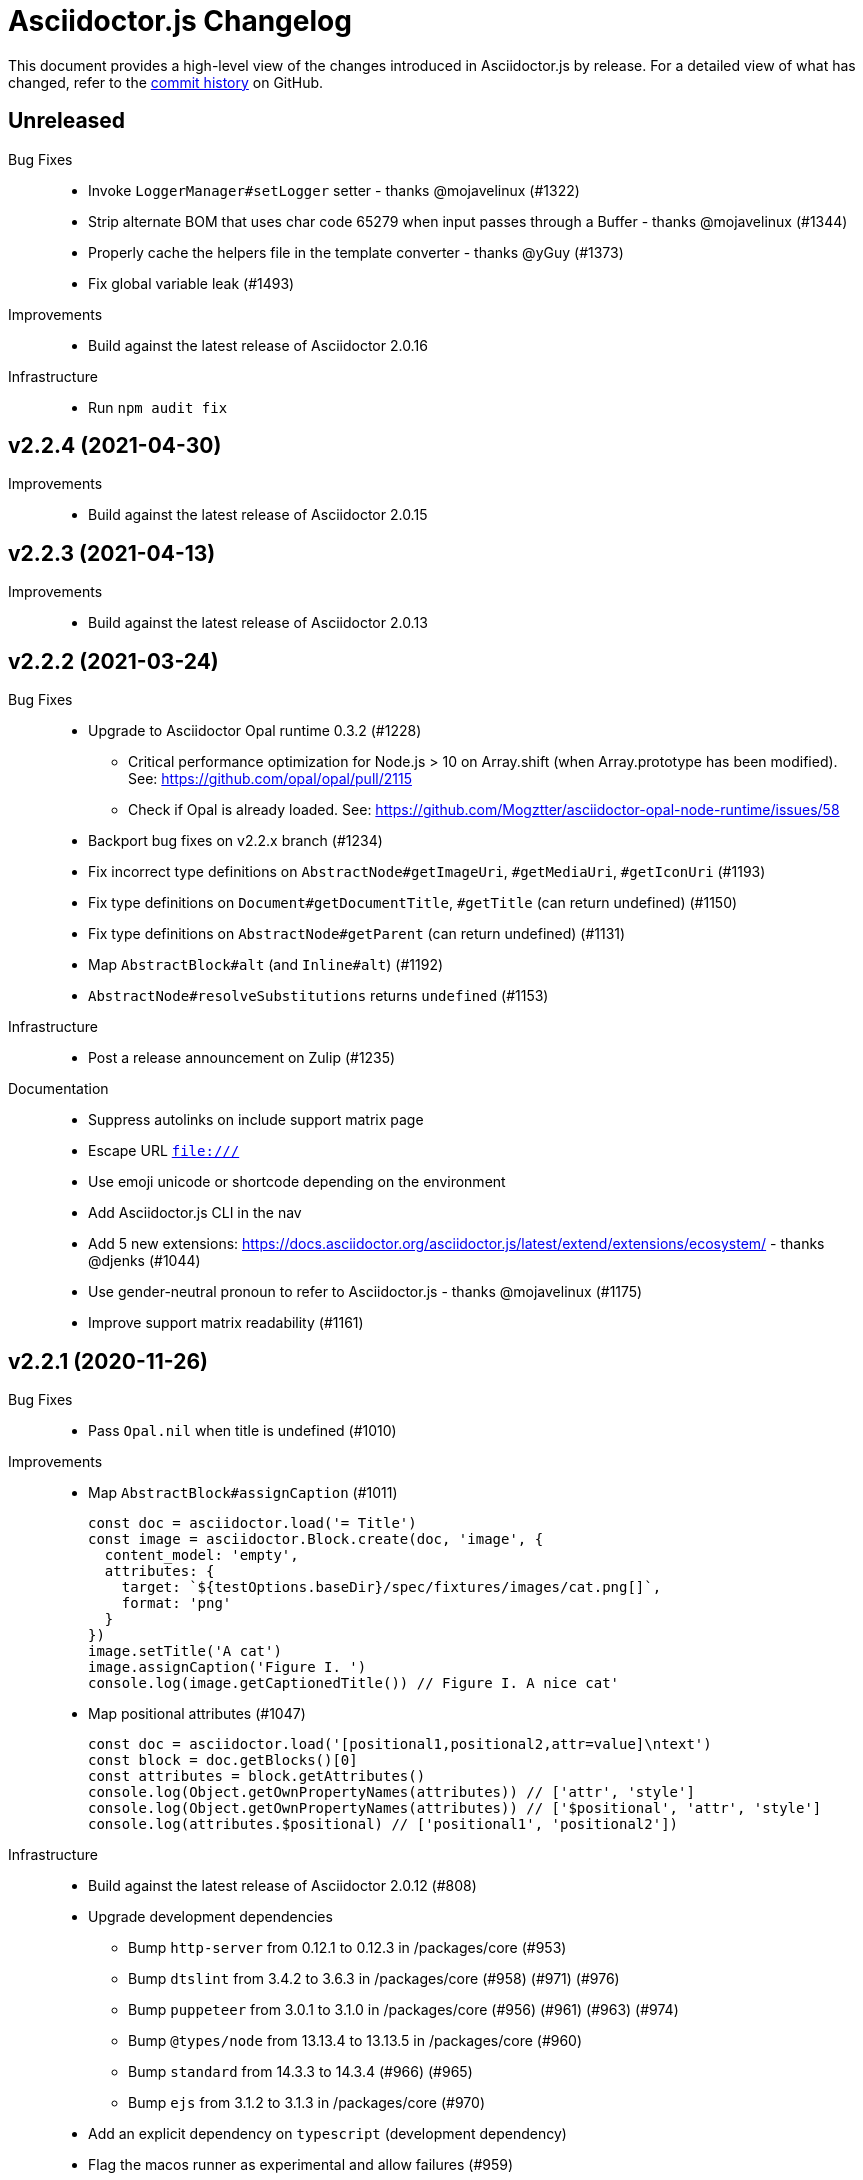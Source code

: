 = Asciidoctor.js Changelog
:uri-repo: https://github.com/asciidoctor/asciidoctor.js
:icons: font
:source-highlighter: highlight.js

This document provides a high-level view of the changes introduced in Asciidoctor.js by release.
For a detailed view of what has changed, refer to the {uri-repo}/commits/master[commit history] on GitHub.

== Unreleased

Bug Fixes::

* Invoke `LoggerManager#setLogger` setter - thanks @mojavelinux (#1322)
* Strip alternate BOM that uses char code 65279 when input passes through a Buffer - thanks @mojavelinux (#1344)
* Properly cache the helpers file in the template converter - thanks @yGuy (#1373)
* Fix global variable leak (#1493)

Improvements::

* Build against the latest release of Asciidoctor 2.0.16

Infrastructure::

* Run `npm audit fix`

== v2.2.4 (2021-04-30)

Improvements::

* Build against the latest release of Asciidoctor 2.0.15

== v2.2.3 (2021-04-13)

Improvements::

* Build against the latest release of Asciidoctor 2.0.13

== v2.2.2 (2021-03-24)

Bug Fixes::

* Upgrade to Asciidoctor Opal runtime 0.3.2 (#1228)
** Critical performance optimization for Node.js > 10 on Array.shift (when Array.prototype has been modified). See: https://github.com/opal/opal/pull/2115
** Check if Opal is already loaded. See: https://github.com/Mogztter/asciidoctor-opal-node-runtime/issues/58
* Backport bug fixes on v2.2.x branch (#1234)
* Fix incorrect type definitions on `AbstractNode#getImageUri`, `#getMediaUri`, `#getIconUri` (#1193)
* Fix type definitions on `Document#getDocumentTitle`, `#getTitle` (can return undefined) (#1150)
* Fix type definitions on `AbstractNode#getParent` (can return undefined) (#1131)
* Map `AbstractBlock#alt` (and `Inline#alt`) (#1192)
* `AbstractNode#resolveSubstitutions` returns `undefined` (#1153)

Infrastructure::

* Post a release announcement on Zulip (#1235)

Documentation::

* Suppress autolinks on include support matrix page
* Escape URL `file:///`
* Use emoji unicode or shortcode depending on the environment
* Add Asciidoctor.js CLI in the nav
* Add 5 new extensions: https://docs.asciidoctor.org/asciidoctor.js/latest/extend/extensions/ecosystem/ - thanks @djenks (#1044)
* Use gender-neutral pronoun to refer to Asciidoctor.js - thanks @mojavelinux (#1175)
* Improve support matrix readability (#1161)

== v2.2.1 (2020-11-26)

Bug Fixes::

* Pass `Opal.nil` when title is undefined (#1010)

Improvements::

* Map `AbstractBlock#assignCaption` (#1011)
+
[source,js]
----
const doc = asciidoctor.load('= Title')
const image = asciidoctor.Block.create(doc, 'image', {
  content_model: 'empty',
  attributes: {
    target: `${testOptions.baseDir}/spec/fixtures/images/cat.png[]`,
    format: 'png'
  }
})
image.setTitle('A cat')
image.assignCaption('Figure I. ')
console.log(image.getCaptionedTitle()) // Figure I. A nice cat'
----
* Map positional attributes (#1047)
+
[source,js]
----
const doc = asciidoctor.load('[positional1,positional2,attr=value]\ntext')
const block = doc.getBlocks()[0]
const attributes = block.getAttributes()
console.log(Object.getOwnPropertyNames(attributes)) // ['attr', 'style']
console.log(Object.getOwnPropertyNames(attributes)) // ['$positional', 'attr', 'style']
console.log(attributes.$positional) // ['positional1', 'positional2'])
----

Infrastructure::

* Build against the latest release of Asciidoctor 2.0.12 (#808)
* Upgrade development dependencies
** Bump `http-server` from 0.12.1 to 0.12.3 in /packages/core (#953)
** Bump `dtslint` from 3.4.2 to 3.6.3 in /packages/core (#958) (#971) (#976)
** Bump `puppeteer` from 3.0.1 to 3.1.0 in /packages/core (#956) (#961) (#963) (#974)
** Bump `@types/node` from 13.13.4 to 13.13.5 in /packages/core (#960)
** Bump `standard` from 14.3.3 to 14.3.4 (#966) (#965)
** Bump `ejs` from 3.1.2 to 3.1.3 in /packages/core (#970)
* Add an explicit dependency on `typescript` (development dependency)
* Flag the macos runner as experimental and allow failures (#959)
* Build against the current Node LTS and the latest stable version (#973)
* Document how to compile a local asciidoctor Ruby code base - thanks @djenks (#978)
* Run `npm audit fix`
* Add a test case on externalized footnotes


== v2.2.0 (2020-04-25)

Bug Fixes::

* Fix the Asciidoctor CLI provided by the `asciidoctor` package (#846) - thanks @thorstenkampe
* `AbstractNode.hasSection` now returns false for anything that isn't itself a `Section` (#840) - thanks @henriette-einstein
* Properly assign backend traits on converter instances (#904)
* Bridge `Converter.handles?` method (#906)
* Add or bridge the `Converter.respond_to?` method (#908)
* Add or bridge the `Converter.composed` method (#907)
* `AbstractNode.getAttributes` now returns `undefined` when the value is `Opal.nil` (#920)

Improvements::

* Upgrade `@asciidoctor/cli` in the `asciidoctor` package to 3.4.0 (#902)
* Add a built-in template converter which support out-of-the-box the following template engines (optional dependency):
** Pug
** Nunjucks
** EJS
** Handlebars
* Map `Document.restoreAttributes` (#843)
* Map an internal API `Document.playbackAttributes` (#844)
* Map `Table`, `Table.Rows`, `Table.Column` and `Table.Cell` (#848) - thanks @henriette-einstein
* Map `Table.Cell.getInnerDocument` (#901)
* Map `AbstractNode.resolveSubstitutions`, `AbstractBlock.resolveBlockSubstitutions` and `AbstractNode.resolvePassSubstitutions` (#845)
* Map `ConverterFactory.getRegistry` (#909)
+
[source,js]
----
class BlankConverter {
  convert () {
    return ''
  }
}
asciidoctor.ConverterFactory.register(new BlankConverter(), ['blank'])
const registry = asciidoctor.ConverterFactory.getRegistry()
registry.blank.convert()
----
* Map `ConverterFactory.for` (#910)
+
[source,js]
----
const builtinHtml5Converter = asciidoctor.ConverterFactory.for('html5')
builtinHtml5Converter.convert()

asciidoctor.ConverterFactory.for('foo') // undefined
----

Infrastructure::

* Publish binaries of the `asciidoctor` CLI on GitHub releases (#929)
* Upgrade development dependencies
** Bump `libnpmpublish` from 1.1.1 to 3.0.0 (#863)
** Bump `cross-env` from 5.1.4 to 6.0.3 in /packages/core (#879)
** Bump `dtslint` from 2.0.3 to 3.4.0 in /packages/core (#888) (#871)
** Bump `@types/node` from 12.7.8 to 13.13.4 in /packages/core (#889) (#874) (#866) (#932) (#934) (#938) (#947)
** Bump `documentation` from 12.1.3 to 12.3.0 in /packages/core (#882) (#897) (#903)
** Bump `sinon` from 5.0.6 to 8.1.1 (#872)
** Bump `puppeteer` from 1.18.0 to 2.1.1 in /packages/core (#876)
** Bump `eslint` from 5.12.1 to 6.8.0 in /packages/core (#877)
** Bump `standard` from 12.0.1 to 14.3.3 (#862)
** Bump `standard` from 12.0.1 to 14.3.3 in /packages/core (#870)
** Bump `mocha` from 6.1.4 to 7.1.2 in /packages/core (#864) (#946)
** Bump `mocha` from 5.1.1 to 7.1.2 (#867) (#945)
** Bump `chai` from 4.1.2 to 4.2.0 in /packages/core (#868)
** Bump `chai` from 4.1.2 to 4.2.0 (#869)
** Bump `acorn` from 5.7.3 to 5.7.4 in /packages/core (#860)
** Bump `acorn` from 6.1.1 to 6.4.1 (#859)
** Bump `ejs` from 3.0.1 to 3.0.2 in /packages/core (#922)
** Bump `pkg` from 4.4.7 to 4.4.8 in /packages/asciidoctor (#948)
* Add an explicit failure if the regular expression does not match in tests (#890)
* Replace a Ruby example with a JavaScript example in the JSDoc (#856)
* Increase tests timeout (#857)
* Fix the `test:graalvm` task on macOS (#840)
* Keep `.dts` directory to workaround an issue with npm/Travis (#842)
* Test types against the built file (not the dist file) (#841)
* Build on GitHub Actions (Windows) (#835)
* Build the project on upstream changes (#839)
* Fix newlines compatibility issues in tests (#838)
* Add GitHub Actions badge (#836)
* Run GitHub Actions on pull requests (#837)
* Add the color extension in the documentation
* Add the bytefield-svg extension in the documentation (#898)


== v2.1.1 (2020-02-01)

Bug Fixes::

* Fix type definition for `AbstractBlock.getCaption` (#831) - thanks @cexbrayat
* Return `undefined` if the style is `Opal.nil` on `AbstractBlock.getCaption` (#831) - thanks @cexbrayat
* Add the missing `SyntaxHighlighter` type definition (#832)

Improvements::

* Deprecate `SyntaxHighlighter.for`, use `SyntaxHighlighter.get` instead (#832)
* Upgrade `@asciidoctor/cli` in the `asciidoctor` package to 3.2.0

Infrastructure::

* Include the TypeScript Definition File in the npm packages 😅 (#827)


== v2.1.0 (2020-01-26)

Bug Fixes::

* Return `undefined` if the style is `Opal.nil` on `AbstractBlock.getStyle`
* Return `undefined` if the level is `Opal.nil` on `AbstractBlock.getLevel`
* `Processor.resolveAttributes` can take a JSON, a boolean, a string, an array of strings or a list of strings as argument (#780)
+
[source,js]
----
const registry = asciidoctor.Extensions.create(function () {
  this.inlineMacro('deg', function () {
    this.resolveAttributes('1:units', 'precision=1')
    //this.resolveAttributes(['1:units', 'precision=1'])
    //this.resolveAttributes({ '1:units': undefined, 'precision': 1 })
    this.process(function (parent, target, attributes) {
      // ...
    })
  })
})
----
* Return `undefined` if the reftext is `Opal.nil` on an `AbstractNode.getReftext`
* Attach `applySubstitutions` to `AbstractNode` instead of `AbstractBlock` (#793)
* Deprecate `counterIncrement`, use `Document.incrementAndStoreCounter` instead (#792)
* Add `chrome://` as a root path in a browser environment (#816)

Improvements::

* `Processor.resolvesAttributes` is deprecated (in favor of `resolveAttributes`)
* Add a TypeScript Declaration file (#752, #775, #826, #825)
* Map `AbstractBlock.setStyle` (#737)
* Map `AbstractBlock.setTitle` (#737)
* Map `AbstractBlock.getSourceLocation` (#737)
* Map `Section.setLevel` (#737)
* Map `SyntaxProcessorDsl.defaultAttributes` (#785)
+
[source,js]
----
registry.inlineMacro('attrs', function () {
  const self = this
  self.matchFormat('short')
  self.defaultAttributes({ 1: 'a', 2: 'b', 'foo': 'baz' })
  self.positionalAttributes('a', 'b')
  self.process((parent, target, attrs) => {
    // ...
  })
})
----
* Initialize backend traits when registering a converter as an ES6 class or instance (#769)
+
[source,js]
----
// register a converter as an ES6 class
class TEIConverter {
  constructor (backend, _) {
    this.backend = backend
    this.backendTraits = {
      basebackend: 'xml',
      outfilesuffix: '.xml',
      filetype: 'xml',
      htmlsyntax: 'xml'
    }
  }
}
asciidoctor.ConverterFactory.register(TEIConverter, ['tei'])
----
+
[source,js]
----
// register a converter as an ES6 class instance
class TEIConverter {
  constructor () {
    this.backend = 'tei'
    this.basebackend = 'xml'
    this.outfilesuffix = '.xml'
    this.filetype = 'xml'
    this.htmlsyntax = 'xml'
  }
}
asciidoctor.ConverterFactory.register(new TEIConverter(), ['tei'])
----
* Bridge ES6 class methods when registering a converter (#766)
+
[source,js]
----
class DelegateConverter {
  convert (node, transform) {
    // delegate to the class methods
    return this[`convert_${transform || node.node_name}`](node)
  }

  convert_embedded (node) {
    return `<delegate>${node.getContent()}</delegate>`
  }

  convert_paragraph (node) {
    return node.getContent()
  }
}
asciidoctor.ConverterFactory.register(new DelegateConverter(), ['delegate'])
----
* Map `Asciidoctor.SafeMode` (#777)
+
[source,js]
----
console.log(asciidoctor.SafeMode.UNSAFE) // 0
console.log(asciidoctor.SafeMode.SAFE) // 1
console.log(asciidoctor.SafeMode.SERVER) // 10
console.log(asciidoctor.SafeMode.SECURE) // 20
console.log(asciidoctor.SafeMode.getValueForName('secure')) // 20
console.log(asciidoctor.SafeMode.getNameForValue(0)) // 'unsafe'
console.log(asciidoctor.SafeMode.getNames()) // ['unsafe', 'safe', 'server', 'secure']
----
* Map `Processor.createParagraph` (#774)
* Map `Processor.createOpenBlock` (#774)
* Map `Processor.createExampleBlock` (#774)
* Map `Processor.createPassBlock` (#774)
* Map `Processor.createListingBlock` (#774)
* Map `Processor.createLiteralBlock` (#774)
* Map `Processor.createAnchor` (#774)
* Map `Processor.createInlinePass` (#774)
* Map `AbstractNode.setId` (#791)
* Add `Block.create` to instantiate a new `Block` object (#796)
* Add `Section#create` to instantiate a new `Section` object (#795)
* Map `Document.incrementAndStoreCounter` (#792)
* Map `Reader.advance` (#804)
* Map `Document.setSourcemap` (#810)
+
[source,js]
----
doc.setSourcemap(true)
----
* Map `Processor.getConfig` (#812)
* Map `Processor.option` (#813)
+
[source,js]
----
registry.inlineMacro('package', function () {
  this.option('defaultPackageUrlFormat', 'https://packages.ubuntu.com/bionic/%s')
  this.process(function (parent, target) {
    const format = parent.getDocument().getAttribute('url-package-url-format', this.getConfig().defaultPackageUrlFormat)
    return this.createInline(parent, 'anchor', target, { type: 'link', target: format.replace('%s', target), attributes: { window: '_blank' } })
  })
})
----
* Map `Asciidoctor.Callouts` (#814)
* Map `Processor.parseAttributes` (#815)
* Upgrade `@asciidoctor/cli` in the `asciidoctor` package to 3.1.1 (#820)
* Add ES module interoperability when using TypeScript (#821)
* Map `InlineProcessor.match` (#823)

Infrastructure::

* Run `npm audit fix`
* Add tests on the docinfo feature (#734)
* Add tests on a macro that creates a link (#745)
* Upgrade development dependency `documentation` to 12.1.3 (#762)
* Upgrade development dependency `mocha` to 6.1.4 (#739)
* Upgrade development dependency `puppeteer` to 1.18.0 (#740)
* Upgrade development dependency `sinon` to 7.3.2 (#741)
* Upgrade development dependency `eslint-utils` from 1.3.1 to 1.4.2 (#749)
* Add a sponsor button to GitHub that links to https://opencollective.com/asciidoctor[Open collective]
* Use a semantic versioning comparison in tests (#754)
* Add tests on multiple single-item menu macros in single line (#754)
* Upgrade GraalVM to 19.3.0 (#772)
* Enable tests on `findBy` API (with reject) (#806)
* Build against the latest release of Asciidoctor 2.0.10 (#808)
* Add tests on the TypeScript definition file (#800)

Documentation::

* Update the API JSDoc (#784, #782, #805)
* Add the https://github.com/mogztter/asciidoctor-tweet[Tweet] and https://github.com/mogztter/asciidoctor-kroki[Kroki] extensions to extensions ecosystem page

== Older releases

For information about older releases, refer to the {uri-repo}/releases[releases page] on GitHub.
